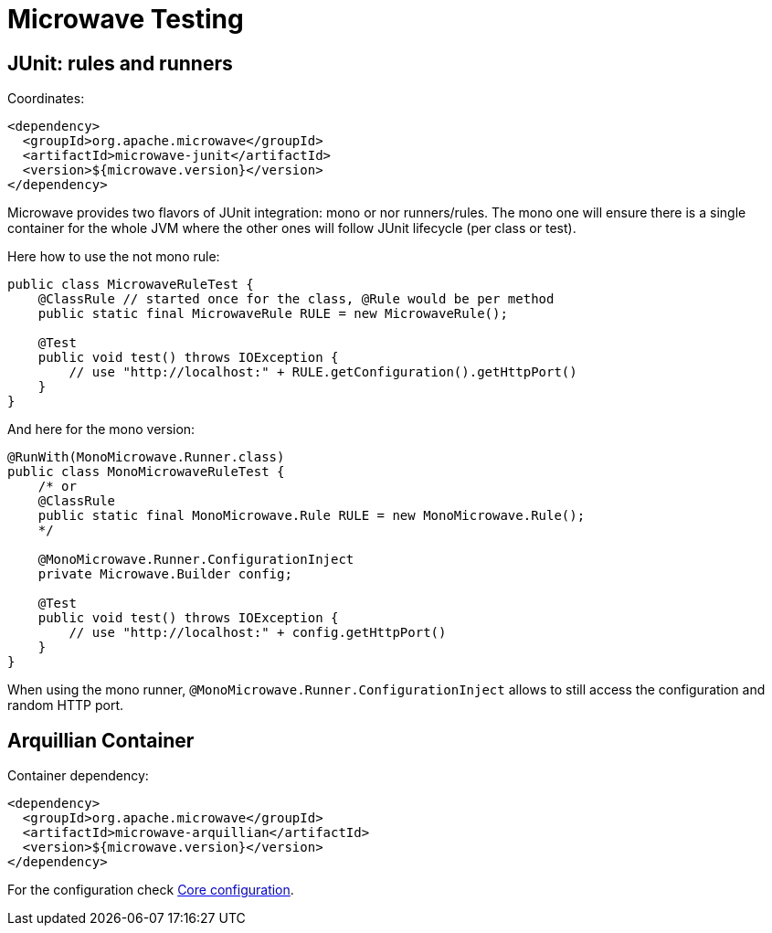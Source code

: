 = Microwave Testing
:jbake-date: 2016-10-24
:jbake-type: page
:jbake-status: published
:jbake-microwavepdf:
:jbake-microwavetitleicon: icon icon_puzzle_alt
:jbake-microwavecolor: body-pink
:icons: font

== JUnit: rules and runners

Coordinates:

[source,xml]
----
<dependency>
  <groupId>org.apache.microwave</groupId>
  <artifactId>microwave-junit</artifactId>
  <version>${microwave.version}</version>
</dependency>
----

Microwave provides two flavors of JUnit integration: mono or nor runners/rules. The mono one will
ensure there is a single container for the whole JVM where the other ones will follow JUnit lifecycle (per class or test).

Here how to use the not mono rule:

[source,java]
----
public class MicrowaveRuleTest {
    @ClassRule // started once for the class, @Rule would be per method
    public static final MicrowaveRule RULE = new MicrowaveRule();

    @Test
    public void test() throws IOException {
        // use "http://localhost:" + RULE.getConfiguration().getHttpPort()
    }
}
----

And here for the mono version:

[source,java]
----
@RunWith(MonoMicrowave.Runner.class)
public class MonoMicrowaveRuleTest {
    /* or
    @ClassRule
    public static final MonoMicrowave.Rule RULE = new MonoMicrowave.Rule();
    */

    @MonoMicrowave.Runner.ConfigurationInject
    private Microwave.Builder config;

    @Test
    public void test() throws IOException {
        // use "http://localhost:" + config.getHttpPort()
    }
}
----

When using the mono runner, `@MonoMicrowave.Runner.ConfigurationInject` allows to still
access the configuration and random HTTP port.


== Arquillian Container

Container dependency:

[source,xml]
----
<dependency>
  <groupId>org.apache.microwave</groupId>
  <artifactId>microwave-arquillian</artifactId>
  <version>${microwave.version}</version>
</dependency>
----

For the configuration check link:../microwave-core/configuration.html[Core configuration].
